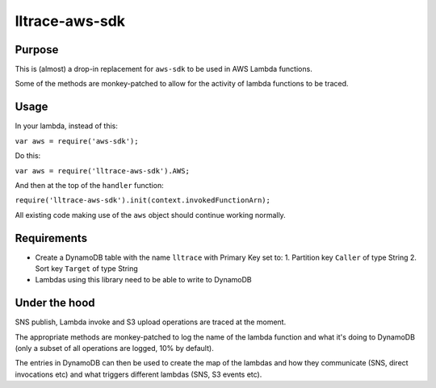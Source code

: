 lltrace-aws-sdk
***************

Purpose
#######

This is (almost) a drop-in replacement for ``aws-sdk`` to be used in AWS Lambda functions.

Some of the methods are monkey-patched to allow for the activity of lambda functions to be traced.

Usage
#####

In your lambda, instead of this:

``var aws = require('aws-sdk');``

Do this:

``var aws = require('lltrace-aws-sdk').AWS;``

And then at the top of the ``handler`` function:

``require('lltrace-aws-sdk').init(context.invokedFunctionArn);``

All existing code making use of the ``aws`` object should continue working normally.


Requirements
############

- Create a DynamoDB table with the name ``lltrace`` with Primary Key set to:
  1. Partition key ``Caller`` of type String
  2. Sort key ``Target`` of type String
- Lambdas using this library need to be able to write to DynamoDB


Under the hood
##############

SNS publish, Lambda invoke and S3 upload operations are traced at the moment.

The appropriate methods are monkey-patched to log the name of the lambda function and what it's doing to DynamoDB (only a subset of all operations are logged, 10% by default).

The entries in DynamoDB can then be used to create the map of the lambdas and how they communicate (SNS, direct invocations etc) and what triggers different lambdas (SNS, S3 events etc).
